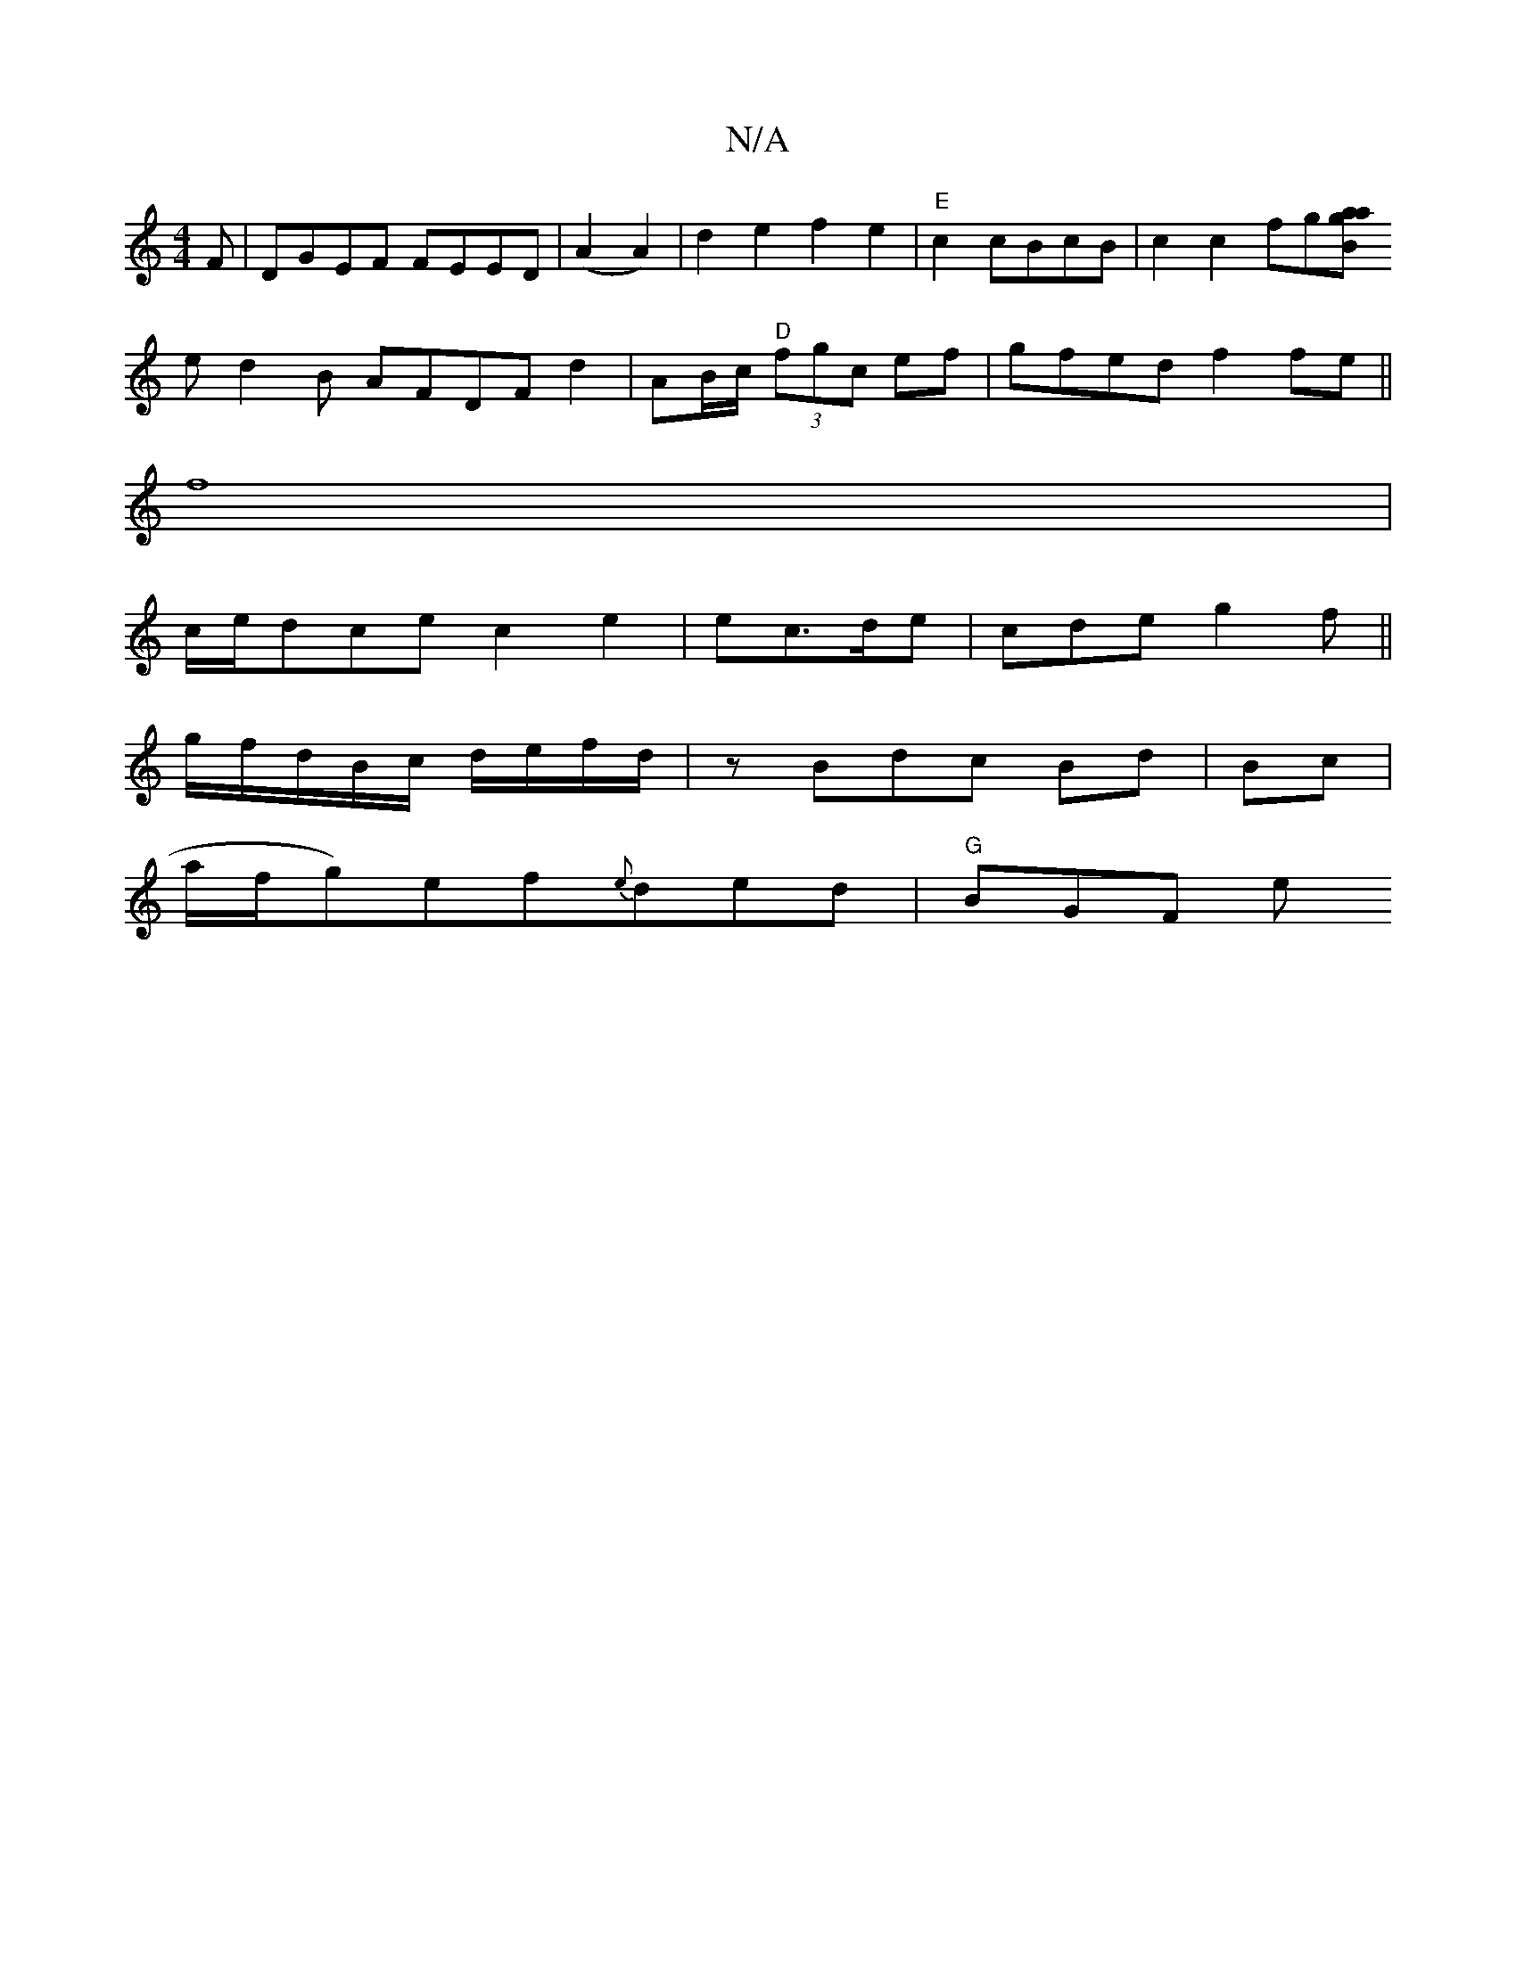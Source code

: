 X:1
T:N/A
M:4/4
R:N/A
K:Cmajor
F | DGEF FEED |(A2 A2)|d2 e2f2e2|"E"c2 cBcB|c2 c2 fg[Bgaa|
ed2B AFDF d2|AB/c/ "D"(3fgc ef|gfed f2fe||
f8 |
c/e/dce c2e2|ec>de|cde g2f ||
g/f/d/B/c/ d/e/f/d/|zBdc Bd|Bc |
[M:2/]a/f/g)ef{e}ded|"G"BGF E'